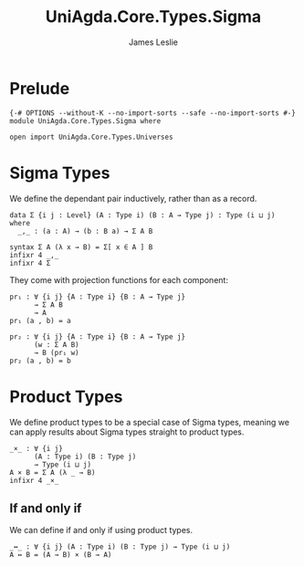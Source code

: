 #+title: UniAgda.Core.Types.Sigma
#+description: Sigma Types
#+author: James Leslie
#+STARTUP: noindent hideblocks latexpreview
#+OPTIONS: tex:t
* Prelude
#+begin_src agda2
{-# OPTIONS --without-K --no-import-sorts --safe --no-import-sorts #-}
module UniAgda.Core.Types.Sigma where

open import UniAgda.Core.Types.Universes
#+end_src
* Sigma Types
We define the dependant pair inductively, rather than as a record.
#+begin_src agda2
data Σ {i j : Level} (A : Type i) (B : A → Type j) : Type (i ⊔ j) where
  _,_ : (a : A) → (b : B a) → Σ A B

syntax Σ A (λ x → B) = Σ[ x ∈ A ] B
infixr 4 _,_
infixr 4 Σ
#+end_src

They come with projection functions for each component:
#+begin_src agda2
pr₁ : ∀ {i j} {A : Type i} {B : A → Type j}
      → Σ A B
      → A
pr₁ (a , b) = a

pr₂ : ∀ {i j} {A : Type i} {B : A → Type j}
      (w : Σ A B)
      → B (pr₁ w)
pr₂ (a , b) = b
#+end_src
* Product Types
We define product types to be a special case of Sigma types, meaning we can apply results about Sigma types straight to product types.
#+begin_src agda2
_×_ : ∀ {i j}
      (A : Type i) (B : Type j)
      → Type (i ⊔ j)
A × B = Σ A (λ _ → B)
infixr 4 _×_
#+end_src
** If and only if
We can define if and only if using product types.
#+begin_src agda2
_↔_ : ∀ {i j} (A : Type i) (B : Type j) → Type (i ⊔ j)
A ↔ B = (A → B) × (B → A)
#+end_src
